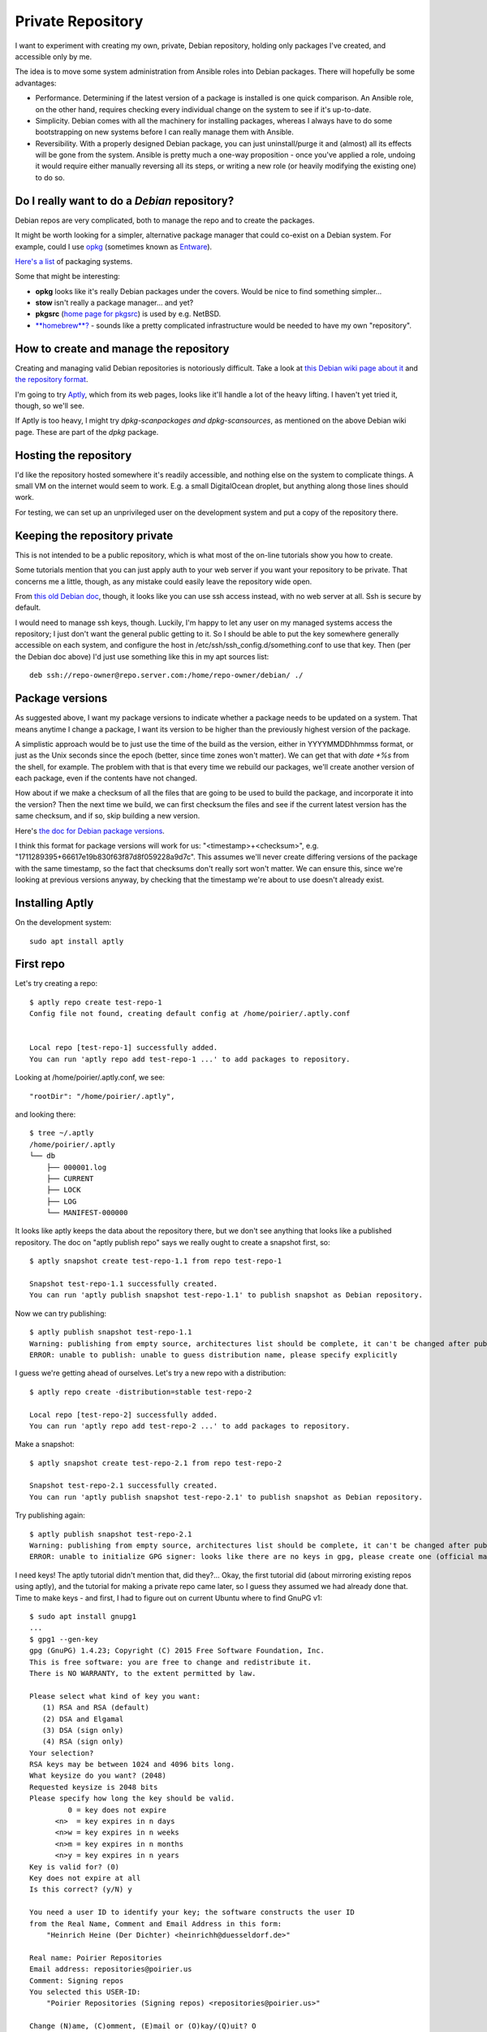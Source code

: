 Private Repository
==================

I want to experiment with creating my own, private, Debian repository,
holding only packages I've created, and accessible only by me.

The idea is to move some system administration from Ansible roles into
Debian packages. There will hopefully be some advantages:

* Performance. Determining if the latest version of a package is installed is one quick comparison. An Ansible role, on the other hand, requires checking every individual change on the system to see if it's up-to-date.

* Simplicity.  Debian comes with all the machinery for installing packages, whereas I always have to do some bootstrapping on new systems before I can really manage them with Ansible.

* Reversibility. With a properly designed Debian package, you can just uninstall/purge it and (almost) all its effects will be gone from the system. Ansible is pretty much a one-way proposition - once you've applied a role, undoing it would require either manually reversing all its steps, or writing a new role (or heavily modifying the existing one) to do so.

Do I really want to do a *Debian* repository?
---------------------------------------------

Debian repos are very complicated, both to manage the repo and to create the packages.

It might be worth looking for a simpler, alternative package manager that could co-exist on a Debian system. For example, could I use `opkg <https://openwrt.org/docs/guide-user/additional-software/opkg>`_ (sometimes known as `Entware <https://github.com/Entware/Entware/wiki>`_).

`Here's a list <https://en.wikipedia.org/wiki/List_of_software_package_management_systems>`_ of packaging systems.

Some that might be interesting:

* **opkg** looks like it's really Debian packages under the covers. Would be nice to find something simpler...

* **stow** isn't really a package manager... and yet?

* **pkgsrc** (`home page for pkgsrc <https://www.pkgsrc.org>`_) is used by e.g. NetBSD.

* `**homebrew**? <https://docs.brew.sh/Homebrew-on-Linux>`_  - sounds like a pretty complicated infrastructure would be needed to have my own "repository".

How to create and manage the repository
---------------------------------------

Creating and managing valid Debian repositories is notoriously difficult. Take a look at `this Debian wiki page about it <https://wiki.debian.org/DebianRepository/Setup>`_ and `the repository format <https://wiki.debian.org/DebianRepository/Format>`_.

I'm going to try `Aptly <https://www.aptly.info>`_, which from its web pages, looks like it'll handle a lot of the heavy lifting. I haven't yet tried it, though, so we'll see.

If Aptly is too heavy, I might try `dpkg-scanpackages and dpkg-scansources`, as mentioned on the above Debian wiki page. These are part of the `dpkg` package.


Hosting the repository
----------------------

I'd like the repository hosted somewhere it's readily accessible, and nothing else on the system to complicate things. A small VM on the internet would seem to work. E.g. a small DigitalOcean droplet, but anything along those lines should work.

For testing, we can set up an unprivileged user on the development system and put a copy of the repository there.

Keeping the repository private
------------------------------

This is not intended to be a public repository, which is what most of the on-line tutorials show you how to create.

Some tutorials mention that you can just apply auth to your web server if you want your repository to be private. That concerns me a little, though, as any mistake could easily leave the repository wide open.

From `this old Debian doc <https://web.archive.org/web/20180304192912/https://debian-administration.org/article/513/Restrict_Access_To_Your_Private_Debian_Repository>`_, though, it looks like you can use ssh access instead, with no web server at all. Ssh is secure by default.

I would need to manage ssh keys, though. Luckily, I'm happy to let any user on my managed systems access the repository; I just don't want the general public getting to it. So I should be able to put the key somewhere generally accessible on each system, and configure the host in /etc/ssh/ssh_config.d/something.conf to use that key.  Then (per the Debian doc above) I'd just use something like this in my apt sources list::

    deb ssh://repo-owner@repo.server.com:/home/repo-owner/debian/ ./

Package versions
----------------

As suggested above, I want my package versions to indicate whether a package needs to be updated on a system. That means anytime I change a package, I want its version to be higher than the previously highest version of the package.

A simplistic approach would be to just use the time of the build as the version, either in YYYYMMDDhhmmss format, or just as the Unix seconds since the epoch (better, since time zones won't matter). We can get that with `date +%s` from the shell, for example. The problem with that is that every time we rebuild our packages, we'll create another version of each package, even if the contents have not changed.

How about if we make a checksum of all the files that are going to be used to build the package, and incorporate it into the version?  Then the next time we build, we can first checksum the files and see if the current latest version has the same checksum, and if so, skip building a new version.

Here's `the doc for Debian package versions <https://www.debian.org/doc/debian-policy/ch-controlfields.html#s-f-version>`_.

I think this format for package versions will work for us: "<timestamp>+<checksum>", e.g.
"1711289395+66617e19b830f63f87d8f059228a9d7c". This assumes we'll never create differing versions of the package with the same timestamp, so the fact that checksums don't really sort won't matter. We can ensure this, since we're looking at previous versions anyway, by checking that the timestamp we're about to use doesn't already exist.

Installing Aptly
----------------

On the development system::

    sudo apt install aptly

First repo
----------

Let's try creating a repo::

    $ aptly repo create test-repo-1
    Config file not found, creating default config at /home/poirier/.aptly.conf


    Local repo [test-repo-1] successfully added.
    You can run 'aptly repo add test-repo-1 ...' to add packages to repository.

Looking at /home/poirier/.aptly.conf, we see::

    "rootDir": "/home/poirier/.aptly",

and looking there::

    $ tree ~/.aptly
    /home/poirier/.aptly
    └── db
        ├── 000001.log
        ├── CURRENT
        ├── LOCK
        ├── LOG
        └── MANIFEST-000000

It looks like aptly keeps the data about the repository there, but we don't see anything that looks like a published repository.  The doc on "aptly publish repo" says we really ought to create a snapshot first, so::

    $ aptly snapshot create test-repo-1.1 from repo test-repo-1

    Snapshot test-repo-1.1 successfully created.
    You can run 'aptly publish snapshot test-repo-1.1' to publish snapshot as Debian repository.

Now we can try publishing::

      $ aptly publish snapshot test-repo-1.1
      Warning: publishing from empty source, architectures list should be complete, it can't be changed after publishing (use -architectures flag)
      ERROR: unable to publish: unable to guess distribution name, please specify explicitly

I guess we're getting ahead of ourselves.  Let's try a new repo with a distribution::

    $ aptly repo create -distribution=stable test-repo-2

    Local repo [test-repo-2] successfully added.
    You can run 'aptly repo add test-repo-2 ...' to add packages to repository.

Make a snapshot::

    $ aptly snapshot create test-repo-2.1 from repo test-repo-2

    Snapshot test-repo-2.1 successfully created.
    You can run 'aptly publish snapshot test-repo-2.1' to publish snapshot as Debian repository.

Try publishing again::

    $ aptly publish snapshot test-repo-2.1
    Warning: publishing from empty source, architectures list should be complete, it can't be changed after publishing (use -architectures flag)
    ERROR: unable to initialize GPG signer: looks like there are no keys in gpg, please create one (official manual: http://www.gnupg.org/gph/en/manual.html)

I need keys! The aptly tutorial didn't mention that, did they?... Okay, the first tutorial did (about mirroring existing repos using aptly), and the tutorial for making a private repo came later, so I guess they assumed we had already done that. Time to make keys - and first, I had to figure out on current Ubuntu where to find GnuPG v1::

    $ sudo apt install gnupg1
    ...
    $ gpg1 --gen-key
    gpg (GnuPG) 1.4.23; Copyright (C) 2015 Free Software Foundation, Inc.
    This is free software: you are free to change and redistribute it.
    There is NO WARRANTY, to the extent permitted by law.

    Please select what kind of key you want:
       (1) RSA and RSA (default)
       (2) DSA and Elgamal
       (3) DSA (sign only)
       (4) RSA (sign only)
    Your selection?
    RSA keys may be between 1024 and 4096 bits long.
    What keysize do you want? (2048)
    Requested keysize is 2048 bits
    Please specify how long the key should be valid.
             0 = key does not expire
          <n>  = key expires in n days
          <n>w = key expires in n weeks
          <n>m = key expires in n months
          <n>y = key expires in n years
    Key is valid for? (0)
    Key does not expire at all
    Is this correct? (y/N) y

    You need a user ID to identify your key; the software constructs the user ID
    from the Real Name, Comment and Email Address in this form:
        "Heinrich Heine (Der Dichter) <heinrichh@duesseldorf.de>"

    Real name: Poirier Repositories
    Email address: repositories@poirier.us
    Comment: Signing repos
    You selected this USER-ID:
        "Poirier Repositories (Signing repos) <repositories@poirier.us>"

    Change (N)ame, (C)omment, (E)mail or (O)kay/(Q)uit? O
    You need a Passphrase to protect your secret key.

    You don't want a passphrase - this is probably a *bad* idea!
    I will do it anyway.  You can change your passphrase at any time,
    using this program with the option "--edit-key".

    We need to generate a lot of random bytes. It is a good idea to perform
    some other action (type on the keyboard, move the mouse, utilize the
    disks) during the prime generation; this gives the random number
    generator a better chance to gain enough entropy.
    ..+++++
    .........+++++
    We need to generate a lot of random bytes. It is a good idea to perform
    some other action (type on the keyboard, move the mouse, utilize the
    disks) during the prime generation; this gives the random number
    generator a better chance to gain enough entropy.
    ...+++++
    ................+++++
    gpg: key 189A641A marked as ultimately trusted
    public and secret key created and signed.

    gpg: checking the trustdb
    gpg: 3 marginal(s) needed, 1 complete(s) needed, PGP trust model
    gpg: depth: 0  valid:   1  signed:   0  trust: 0-, 0q, 0n, 0m, 0f, 1u
    pub   2048R/189A641A 2024-03-24
          Key fingerprint = CCDA 1714 75D3 312A 5B52  92F2 822F B3BF 189A 641A
    uid                  Poirier Repositories (Signing repos) <repositories@poirier.us>
    sub   2048R/B04B01AE 2024-03-24

    [10:35:35]{g:main *+}{v:cheat}poirier@ada:~/src/cheat
    $
